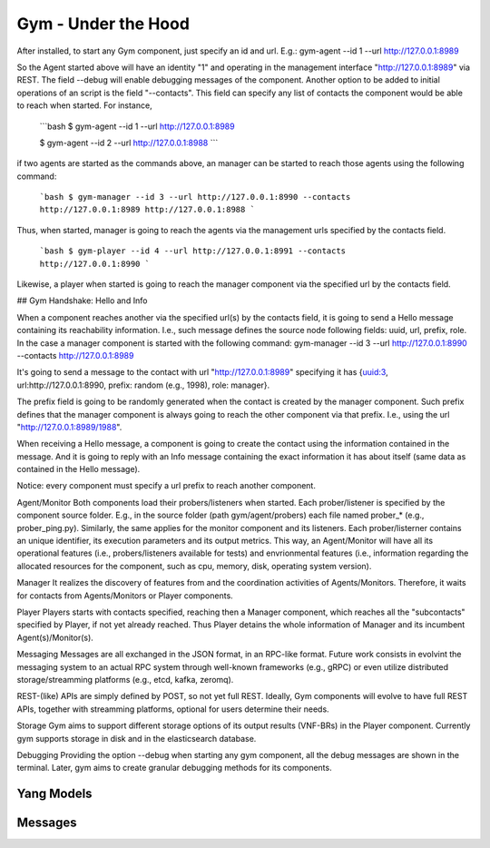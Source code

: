 Gym - Under the Hood
====================

After installed, to start any Gym component, just specify an id and url.
E.g.: gym-agent --id 1 --url http://127.0.0.1:8989

So the Agent started above will have an identity "1" and operating in the management interface "http://127.0.0.1:8989" via REST. The field --debug will enable debugging messages of the component. 
Another option to be added to initial operations of an script is the field "--contacts".
This field can specify any list of contacts the component would be able to reach when started. For instance,

	```bash
	$ gym-agent --id 1 --url http://127.0.0.1:8989

	$ gym-agent --id 2 --url http://127.0.0.1:8988
	```

if two agents are started as the commands above, an manager can be started to reach those agents using the following command:


	```bash
	$ gym-manager --id 3 --url http://127.0.0.1:8990 --contacts http://127.0.0.1:8989 http://127.0.0.1:8988
	```
Thus, when started, manager is going to reach the agents via the management urls specified by the contacts field.

	```bash
	$ gym-player --id 4 --url http://127.0.0.1:8991 --contacts http://127.0.0.1:8990
	```

Likewise, a player when started is going to reach the manager component via the specified url by the contacts field.


## Gym Handshake: Hello and Info

When a component reaches another via the specified url(s) by the contacts field, it is going to send a Hello message containing its reachability information. I.e., such message defines the source node following fields: uuid, url, prefix, role.
In the case  a manager component is started with the following command:
gym-manager --id 3 --url http://127.0.0.1:8990 --contacts http://127.0.0.1:8989

It's going to send a message to the contact with url "http://127.0.0.1:8989" specifying it has {uuid:3, url:http://127.0.0.1:8990, prefix: random (e.g., 1998), role: manager}.

The prefix field is going to be randomly generated when the contact is created by the manager component. Such prefix defines that the manager component is always going to reach the other component via that prefix. I.e., using the url "http://127.0.0.1:8989/1988".

When receiving a Hello message, a component is going to create the contact using the information contained in the message. And it is going to reply with an Info message containing the exact information it has about itself (same data as contained in the Hello message). 

Notice: every component must specify a url prefix to reach another component.


Agent/Monitor
Both components load their probers/listeners when started. Each prober/listener is specified by the component source folder. 
E.g., in the source folder (path gym/agent/probers) each file named prober_* (e.g., prober_ping.py). Similarly, the same applies for the monitor component and its listeners. 
Each prober/listerner contains an unique identifier, its execution parameters and its output metrics. 
This way, an Agent/Monitor will have all its operational features (i.e., probers/listeners available for tests) and envrionmental features (i.e., information regarding the allocated resources for the component, such as cpu, memory, disk, operating system version). 


Manager
It realizes the discovery of features from and the coordination activities of Agents/Monitors. 
Therefore, it waits for contacts from Agents/Monitors or Player components.
 

Player
Players starts with contacts specified, reaching then a Manager component, which reaches all the "subcontacts" specified by Player, if not yet already reached. Thus Player detains the whole information of Manager and its incumbent Agent(s)/Monitor(s).


Messaging
Messages are all exchanged in the JSON format, in an RPC-like format.
Future work consists in evolvint the messaging system to an actual RPC system through well-known frameworks (e.g., gRPC) or even utilize distributed storage/streamming platforms (e.g., etcd, kafka, zeromq).  

REST-(like) APIs are simply defined by POST, so not yet full REST. Ideally, Gym components will evolve to have full REST APIs, together with streamming platforms, optional for users determine their needs.

Storage
Gym aims to support different storage options of its output results (VNF-BRs) in the Player component. Currently gym supports storage in disk and in the elasticsearch database.


Debugging
Providing the option --debug when starting any gym component, all the debug messages are shown in the terminal. 
Later, gym aims to create granular debugging methods for its components.


Yang Models
***********


Messages
********

